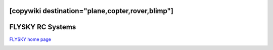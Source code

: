 .. _common-flysky-rc:
[copywiki destination="plane,copter,rover,blimp"]
=================
FLYSKY RC Systems
=================

`FLYSKY home page <https://www.flysky-cn.com/home>`__

.. image:: ../../../images/flysky-tx.jpg
    :width: 450px
